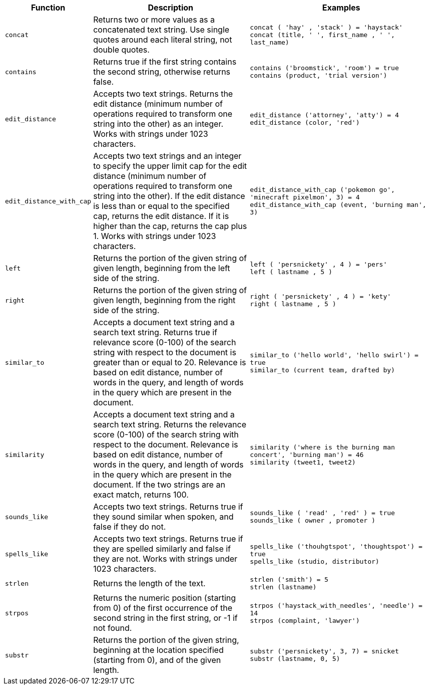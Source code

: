[options="header",cols="5%,45%,50%"]
|===
| Function | Description | Examples
a|
[#concat]
`concat` | Returns two or more values as a concatenated text string. Use single quotes around each literal string, not double quotes. | `concat ( 'hay' , 'stack' ) = 'haystack'` +
`concat (title, ' ', first_name , ' ', last_name)`
a|
[#contains]
`contains` | Returns true if the first string contains the second string, otherwise returns false. | `contains ('broomstick', 'room') = true` +
`contains (product, 'trial version')`
a|
[#edit_distance]
`edit_distance` | Accepts two text strings. Returns the edit distance (minimum number of operations required to transform one string into the other) as an integer. Works with strings under 1023 characters. | `edit_distance ('attorney', 'atty') = 4` +
`edit_distance (color, 'red')`
a|
[#edit_distance_with_cap]
`edit_distance_with_cap` | Accepts two text strings and an integer to specify the upper limit cap for the edit distance (minimum number of operations required to transform one string into the other). If the edit distance is less than or equal to the specified cap, returns the edit distance. If it is higher than the cap, returns the cap plus 1. Works with strings under 1023 characters. | `edit_distance_with_cap ('pokemon go', 'minecraft pixelmon', 3) = 4` +
`edit_distance_with_cap (event, 'burning man', 3)`

a|
[#left]
`left`
| Returns the portion of the given string of given length, beginning from the left side of the string.
| `left ( 'persnickety' , 4 ) = 'pers'` +
`left ( lastname , 5 )`

a|
[#right]
`right`
| Returns the portion of the given string of given length, beginning from the right side of the string.
| `right ( 'persnickety' , 4 ) = 'kety'` +
`right ( lastname , 5 )`

a|
[#similar_to]
`similar_to` | Accepts a document text string and a search text string. Returns true if relevance score (0-100) of the search string with respect to the document is greater than or equal to 20. Relevance is based on edit distance, number of words in the query, and length of words in the query which are present in the document. | `similar_to ('hello world', 'hello swirl') = true` +
`similar_to (current team, drafted by)`

a|
[#similarity]
`similarity` | Accepts a document text string and a search text string. Returns the relevance score (0-100) of the search string with respect to the document. Relevance is based on edit distance, number of words in the query, and length of words in the query which are present in the document. If the two strings are an exact match, returns 100. | `similarity ('where is the burning man concert', 'burning man') = 46` +
`similarity (tweet1, tweet2)`

a|
[#sounds_like]
`sounds_like` | Accepts two text strings. Returns true if they sound similar when spoken, and false if they do not.
| `sounds_like ( 'read' , 'red' ) = true` +
`sounds_like ( owner , promoter )`

a|
[#spells_like]
`spells_like` | Accepts two text strings. Returns true if they are spelled similarly and false if they are not. Works with strings under 1023 characters. | `spells_like ('thouhgtspot', 'thoughtspot') = true` +
`spells_like (studio, distributor)`

a|
[#strlen]
`strlen` | Returns the length of the text. | `strlen ('smith') = 5` +
`strlen (lastname)`

a|
[#strpos]
`strpos` | Returns the numeric position (starting from 0) of the first occurrence of the second string in the first string, or -1 if not found. | `strpos ('haystack_with_needles', 'needle') = 14` +
`strpos (complaint, 'lawyer')`

a|
[#substr]
`substr` | Returns the portion of the given string, beginning at the location specified (starting from 0), and of the given length. | `substr ('persnickety', 3, 7) = snicket` +
`substr (lastname, 0, 5)`
|===
